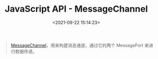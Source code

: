 #+TITLE: JavaScript API - MessageChannel
#+DATE: <2021-09-22 15:14:23>
#+EMAIL: Lee ZhiCheng<gccll.love@gmail.com>
#+TAGS[]: javascript, MessageChannel
#+CATEGORIES[]: javascript, web
#+LANGUAGE: zh-cn
#+STARTUP: indent


#+begin_quote
[[https://html.spec.whatwg.org/multipage/web-messaging.html#message-channels][MessageChannel]]，用来构建消息通道，通过它的两个 MessagePort 来进行数据传递。
#+end_quote
